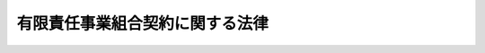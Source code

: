 .. _H17HO040:

================================
有限責任事業組合契約に関する法律
================================

.. raw:: html
    
    
    <b>有限責任事業組合契約に関する法律<br>
    （平成十七年五月六日法律第四十号）</b><br><br>
    <div align="right">最終改正：平成二三年六月二四日法律第七四号</div><br><a name="0000000000000000000000000000000000000000000000000000000000000000000000000000000"></a>
    <br>
    　<a href="#1000000000001000000000000000000000000000000000000000000000000000000000000000000" target="data">第一章　総則（第一条―第十条）</a>
    <br>
    　<a href="#1000000000002000000000000000000000000000000000000000000000000000000000000000000" target="data">第二章　組合員の権利及び義務（第十一条―第二十三条）</a>
    <br>
    　<a href="#1000000000003000000000000000000000000000000000000000000000000000000000000000000" target="data">第三章　組合員の加入及び脱退（第二十四条―第二十七条）</a>
    <br>
    　<a href="#1000000000004000000000000000000000000000000000000000000000000000000000000000000" target="data">第四章　計算等（第二十八条―第三十六条）</a>
    <br>
    　<a href="#1000000000005000000000000000000000000000000000000000000000000000000000000000000" target="data">第五章　組合の解散及び清算（第三十七条―第五十五条）</a>
    <br>
    　<a href="#1000000000006000000000000000000000000000000000000000000000000000000000000000000" target="data">第六章　民法の準用（第五十六条）</a>
    <br>
    　<a href="#1000000000007000000000000000000000000000000000000000000000000000000000000000000" target="data">第七章　登記（第五十七条―第七十三条）</a>
    <br>
    　<a href="#1000000000008000000000000000000000000000000000000000000000000000000000000000000" target="data">第八章　組合財産の分割禁止の登記（第七十四条）</a>
    <br>
    　<a href="#1000000000009000000000000000000000000000000000000000000000000000000000000000000" target="data">第九章　罰則（第七十五条・第七十六条）</a>
    <br>
    　<a href="#5000000000000000000000000000000000000000000000000000000000000000000000000000000" target="data">附則</a>
    <br>
    
    <p>　　　<b><a name="1000000000001000000000000000000000000000000000000000000000000000000000000000000">第一章　総則</a>
    </b>
    </p><p>
    </p><div class="arttitle"><a name="1000000000000000000000000000000000000000000000000100000000000000000000000000000">（目的）</a>
    </div><div class="item"><b>第一条</b>
    <a name="1000000000000000000000000000000000000000000000000100000000001000000000000000000"></a>
    　この法律は、共同で営利を目的とする事業を営むための組合契約であって、組合員の責任の限度を出資の価額とするものに関する制度を確立することにより、個人又は法人が共同して行う事業の健全な発展を図り、もって我が国の経済活力の向上に資することを目的とする。
    </div>
    
    <p>
    </p><div class="arttitle"><a name="1000000000000000000000000000000000000000000000000200000000000000000000000000000">（定義）</a>
    </div><div class="item"><b>第二条</b>
    <a name="1000000000000000000000000000000000000000000000000200000000001000000000000000000"></a>
    　この法律において「有限責任事業組合」とは、次条第一項の有限責任事業組合契約によって成立する組合をいう。
    </div>
    
    <p>
    </p><div class="arttitle"><a name="1000000000000000000000000000000000000000000000000300000000000000000000000000000">（有限責任事業組合契約）</a>
    </div><div class="item"><b>第三条</b>
    <a name="1000000000000000000000000000000000000000000000000300000000001000000000000000000"></a>
    　有限責任事業組合契約（以下「組合契約」という。）は、個人又は法人が出資して、それぞれの出資の価額を責任の限度として共同で営利を目的とする事業を営むことを約し、各当事者がそれぞれの出資に係る払込み又は給付の全部を履行することによって、その効力を生ずる。
    </div>
    <div class="item"><b><a name="1000000000000000000000000000000000000000000000000300000000002000000000000000000">２</a>
    </b>
    　組合契約の当事者のうち一人以上は、国内に住所を有し、若しくは現在まで引き続いて一年以上居所を有する個人（第三十七条において「居住者」という。）又は国内に本店若しくは主たる事務所を有する法人（同条において「内国法人」という。）でなければならない。
    </div>
    <div class="item"><b><a name="1000000000000000000000000000000000000000000000000300000000003000000000000000000">３</a>
    </b>
    　組合契約は、不当に債務を免れる目的でこれを濫用してはならない。
    </div>
    
    <p>
    </p><div class="arttitle"><a name="1000000000000000000000000000000000000000000000000400000000000000000000000000000">（組合契約書の作成）</a>
    </div><div class="item"><b>第四条</b>
    <a name="1000000000000000000000000000000000000000000000000400000000001000000000000000000"></a>
    　組合契約を締結しようとする者は、組合契約の契約書（以下「組合契約書」という。）を作成し、その全員がこれに署名し、又は記名押印しなければならない。
    </div>
    <div class="item"><b><a name="1000000000000000000000000000000000000000000000000400000000002000000000000000000">２</a>
    </b>
    　組合契約書は、電磁的記録（電子的方式、磁気的方式その他人の知覚によっては認識することができない方式で作られる記録であって、電子計算機による情報処理の用に供されるもので経済産業省令で定めるものをいう。以下この項及び第三十一条において同じ。）をもって作成することができる。この場合において、当該電磁的記録に記録された情報については、経済産業省令で定める署名又は記名押印に代わる措置をとらなければならない。
    </div>
    <div class="item"><b><a name="1000000000000000000000000000000000000000000000000400000000003000000000000000000">３</a>
    </b>
    　組合契約書には、次に掲げる事項を記載し、又は記録しなければならない。
    <div class="number"><b><a name="1000000000000000000000000000000000000000000000000400000000003000000001000000000">一</a>
    </b>
    　有限責任事業組合（以下「組合」という。）の事業
    </div>
    <div class="number"><b><a name="1000000000000000000000000000000000000000000000000400000000003000000002000000000">二</a>
    </b>
    　組合の名称
    </div>
    <div class="number"><b><a name="1000000000000000000000000000000000000000000000000400000000003000000003000000000">三</a>
    </b>
    　組合の事務所の所在地
    </div>
    <div class="number"><b><a name="1000000000000000000000000000000000000000000000000400000000003000000004000000000">四</a>
    </b>
    　組合員の氏名又は名称及び住所
    </div>
    <div class="number"><b><a name="1000000000000000000000000000000000000000000000000400000000003000000005000000000">五</a>
    </b>
    　組合契約の効力が発生する年月日
    </div>
    <div class="number"><b><a name="1000000000000000000000000000000000000000000000000400000000003000000006000000000">六</a>
    </b>
    　組合の存続期間
    </div>
    <div class="number"><b><a name="1000000000000000000000000000000000000000000000000400000000003000000007000000000">七</a>
    </b>
    　組合員の出資の目的及びその価額
    </div>
    <div class="number"><b><a name="1000000000000000000000000000000000000000000000000400000000003000000008000000000">八</a>
    </b>
    　組合の事業年度
    </div>
    </div>
    <div class="item"><b><a name="1000000000000000000000000000000000000000000000000400000000004000000000000000000">４</a>
    </b>
    　前項第八号の組合の事業年度の期間は、一年を超えることができない。
    </div>
    <div class="item"><b><a name="1000000000000000000000000000000000000000000000000400000000005000000000000000000">５</a>
    </b>
    　第三項各号に掲げる事項のほか、組合契約書には、この法律の規定に違反しない事項を記載し、又は記録することができる。
    </div>
    
    <p>
    </p><div class="arttitle"><a name="1000000000000000000000000000000000000000000000000500000000000000000000000000000">（組合契約の変更）</a>
    </div><div class="item"><b>第五条</b>
    <a name="1000000000000000000000000000000000000000000000000500000000001000000000000000000"></a>
    　組合契約書に記載し、又は記録すべき事項（前条第三項第五号に掲げる事項を除く。）についての組合契約の変更（第二十五条又は第二十六条の規定による脱退によって同項第四号に掲げる事項を変更する場合を除く。）は、総組合員の同意によらなければならない。
    </div>
    <div class="item"><b><a name="1000000000000000000000000000000000000000000000000500000000002000000000000000000">２</a>
    </b>
    　前項の規定にかかわらず、前条第三項第三号若しくは第八号に掲げる事項又は同条第五項の規定により組合契約書に記載し、若しくは記録する事項（組合契約書において第三十三条に規定する組合員の損益分配の割合について定めをする場合にあっては、当該割合に関する事項を除く。）に係る組合契約の変更については、組合契約書において総組合員の同意を要しない旨の定めをすることを妨げない。
    </div>
    <div class="item"><b><a name="1000000000000000000000000000000000000000000000000500000000003000000000000000000">３</a>
    </b>
    　組合契約書に記載し、又は記録した事項に変更を生じたときは、遅滞なく、当該組合契約書の記載又は記録を変更しなければならない。
    </div>
    
    <p>
    </p><div class="arttitle"><a name="1000000000000000000000000000000000000000000000000600000000000000000000000000000">（組合に対してする通知又は催告）</a>
    </div><div class="item"><b>第六条</b>
    <a name="1000000000000000000000000000000000000000000000000600000000001000000000000000000"></a>
    　組合に対してする通知又は催告は、組合の事務所の所在場所又は組合員（組合員が法人である場合にあっては、第十九条第一項の規定により選任された当該組合員の職務を行うべき者）の住所にあててすれば足りる。
    </div>
    
    <p>
    </p><div class="arttitle"><a name="1000000000000000000000000000000000000000000000000700000000000000000000000000000">（組合の業務の制限）</a>
    </div><div class="item"><b>第七条</b>
    <a name="1000000000000000000000000000000000000000000000000700000000001000000000000000000"></a>
    　組合員は、次に掲げる業務を組合の業務として行うことができない。
    <div class="number"><b><a name="1000000000000000000000000000000000000000000000000700000000001000000001000000000">一</a>
    </b>
    　その性質上組合員の責任の限度を出資の価額とすることが適当でない業務として政令で定めるもの
    </div>
    <div class="number"><b><a name="1000000000000000000000000000000000000000000000000700000000001000000002000000000">二</a>
    </b>
    　組合の債権者に不当な損害を与えるおそれがある業務として政令で定めるもの
    </div>
    </div>
    <div class="item"><b><a name="1000000000000000000000000000000000000000000000000700000000002000000000000000000">２</a>
    </b>
    　組合員は、前項の規定に違反して行われた業務を追認することができない。
    </div>
    
    <p>
    </p><div class="arttitle"><a name="1000000000000000000000000000000000000000000000000800000000000000000000000000000">（登記）</a>
    </div><div class="item"><b>第八条</b>
    <a name="1000000000000000000000000000000000000000000000000800000000001000000000000000000"></a>
    　この法律の規定により登記すべき事項は、登記の後でなければ、これをもって善意の第三者に対抗することができない。登記の後であっても、第三者が正当な事由によってその登記があることを知らなかったときは、同様とする。
    </div>
    <div class="item"><b><a name="1000000000000000000000000000000000000000000000000800000000002000000000000000000">２</a>
    </b>
    　故意又は過失によって不実の事項を登記した者は、その事項が不実であることをもって善意の第三者に対抗することができない。
    </div>
    
    <p>
    </p><div class="arttitle"><a name="1000000000000000000000000000000000000000000000000900000000000000000000000000000">（名称）</a>
    </div><div class="item"><b>第九条</b>
    <a name="1000000000000000000000000000000000000000000000000900000000001000000000000000000"></a>
    　組合には、その名称中に有限責任事業組合という文字を用いなければならない。
    </div>
    <div class="item"><b><a name="1000000000000000000000000000000000000000000000000900000000002000000000000000000">２</a>
    </b>
    　何人も、組合でないものについて、その名称中に有限責任事業組合という文字を用いてはならない。
    </div>
    <div class="item"><b><a name="1000000000000000000000000000000000000000000000000900000000003000000000000000000">３</a>
    </b>
    　組合の名称については、<a href="/cgi-bin/idxrefer.cgi?H_FILE=%95%bd%88%ea%8e%b5%96%40%94%aa%98%5a&amp;REF_NAME=%89%ef%8e%d0%96%40&amp;ANCHOR_F=&amp;ANCHOR_T=" target="inyo">会社法</a>
    （平成十七年法律第八十六号）<a href="/cgi-bin/idxrefer.cgi?H_FILE=%95%bd%88%ea%8e%b5%96%40%94%aa%98%5a&amp;REF_NAME=%91%e6%94%aa%8f%f0&amp;ANCHOR_F=1000000000000000000000000000000000000000000000000800000000000000000000000000000&amp;ANCHOR_T=1000000000000000000000000000000000000000000000000800000000000000000000000000000#1000000000000000000000000000000000000000000000000800000000000000000000000000000" target="inyo">第八条</a>
    の規定を準用する。
    </div>
    
    <p>
    </p><div class="arttitle"><a name="1000000000000000000000000000000000000000000000001000000000000000000000000000000">（商行為）</a>
    </div><div class="item"><b>第十条</b>
    <a name="1000000000000000000000000000000000000000000000001000000000001000000000000000000"></a>
    　組合員が組合の業務として行う行為は、商行為とする。
    </div>
    
    
    <p>　　　<b><a name="1000000000002000000000000000000000000000000000000000000000000000000000000000000">第二章　組合員の権利及び義務</a>
    </b>
    </p><p>
    </p><div class="arttitle"><a name="1000000000000000000000000000000000000000000000001100000000000000000000000000000">（組合員の出資）</a>
    </div><div class="item"><b>第十一条</b>
    <a name="1000000000000000000000000000000000000000000000001100000000001000000000000000000"></a>
    　組合員は、金銭その他の財産のみをもって出資の目的とすることができる。
    </div>
    
    <p>
    </p><div class="arttitle"><a name="1000000000000000000000000000000000000000000000001200000000000000000000000000000">（業務執行の決定）</a>
    </div><div class="item"><b>第十二条</b>
    <a name="1000000000000000000000000000000000000000000000001200000000001000000000000000000"></a>
    　組合の業務執行を決定するには、総組合員の同意によらなければならない。ただし、次に掲げる事項以外の事項の決定については、組合契約書において総組合員の同意を要しない旨の定めをすることを妨げない。
    <div class="number"><b><a name="1000000000000000000000000000000000000000000000001200000000001000000001000000000">一</a>
    </b>
    　重要な財産の処分及び譲受け
    </div>
    <div class="number"><b><a name="1000000000000000000000000000000000000000000000001200000000001000000002000000000">二</a>
    </b>
    　多額の借財
    </div>
    </div>
    <div class="item"><b><a name="1000000000000000000000000000000000000000000000001200000000002000000000000000000">２</a>
    </b>
    　前項の規定にかかわらず、同項各号に掲げる事項のうち経済産業省令で定めるものについては、組合契約書において総組合員の同意を要しない旨の定めをすることを妨げない。ただし、その決定に要する組合員の同意を総組合員の三分の二未満とすることはできない。
    </div>
    
    <p>
    </p><div class="arttitle"><a name="1000000000000000000000000000000000000000000000001300000000000000000000000000000">（業務の執行）</a>
    </div><div class="item"><b>第十三条</b>
    <a name="1000000000000000000000000000000000000000000000001300000000001000000000000000000"></a>
    　組合員は、前条の規定による決定に基づき、組合の業務を執行する権利を有し、義務を負う。
    </div>
    <div class="item"><b><a name="1000000000000000000000000000000000000000000000001300000000002000000000000000000">２</a>
    </b>
    　組合員は、組合の業務執行の一部のみを委任することができる。
    </div>
    <div class="item"><b><a name="1000000000000000000000000000000000000000000000001300000000003000000000000000000">３</a>
    </b>
    　組合員の組合の業務を執行する権利に加えた制限は、善意の第三者に対抗することができない。
    </div>
    
    <p>
    </p><div class="arttitle"><a name="1000000000000000000000000000000000000000000000001400000000000000000000000000000">（常務）</a>
    </div><div class="item"><b>第十四条</b>
    <a name="1000000000000000000000000000000000000000000000001400000000001000000000000000000"></a>
    　前二条の規定にかかわらず、組合の常務は、各組合員が単独で行うことができる。ただし、その完了前に他の組合員が異議を述べたときは、この限りでない。
    </div>
    
    <p>
    </p><div class="arttitle"><a name="1000000000000000000000000000000000000000000000001500000000000000000000000000000">（組合員の責任）</a>
    </div><div class="item"><b>第十五条</b>
    <a name="1000000000000000000000000000000000000000000000001500000000001000000000000000000"></a>
    　組合員は、その出資の価額を限度として、組合の債務を弁済する責任を負う。
    </div>
    
    <p>
    </p><div class="arttitle"><a name="1000000000000000000000000000000000000000000000001600000000000000000000000000000">（組合員の出資に係る責任）</a>
    </div><div class="item"><b>第十六条</b>
    <a name="1000000000000000000000000000000000000000000000001600000000001000000000000000000"></a>
    　組合員が債権を出資の目的とした場合において、当該債権の債務者が弁済期に弁済をしなかったときは、当該組合員は、その弁済をする責任を負う。この場合においては、当該組合員は、その利息を支払うほか、損害の賠償をしなければならない。
    </div>
    
    <p>
    </p><div class="arttitle"><a name="1000000000000000000000000000000000000000000000001700000000000000000000000000000">（組合の業務に関する損害賠償責任）</a>
    </div><div class="item"><b>第十七条</b>
    <a name="1000000000000000000000000000000000000000000000001700000000001000000000000000000"></a>
    　組合の業務に関して第三者に損害が生じたときは、組合員は、組合財産をもって当該損害を賠償する責任を負う。
    </div>
    
    <p>
    </p><div class="arttitle"><a name="1000000000000000000000000000000000000000000000001800000000000000000000000000000">（組合員等の第三者に対する損害賠償責任）</a>
    </div><div class="item"><b>第十八条</b>
    <a name="1000000000000000000000000000000000000000000000001800000000001000000000000000000"></a>
    　組合員又は次条第一項の規定により選任された組合員の職務を行うべき者（以下この条において「組合員等」という。）が自己の職務を行うについて悪意又は重大な過失があったときは、当該組合員等は、これによって第三者に生じた損害を賠償する責任を負う。
    </div>
    <div class="item"><b><a name="1000000000000000000000000000000000000000000000001800000000002000000000000000000">２</a>
    </b>
    　前項の場合において、他の組合員等も当該損害を賠償する責任を負うときは、これらの者は、連帯債務者とする。
    </div>
    
    <p>
    </p><div class="arttitle"><a name="1000000000000000000000000000000000000000000000001900000000000000000000000000000">（法人が組合員である場合の特則）</a>
    </div><div class="item"><b>第十九条</b>
    <a name="1000000000000000000000000000000000000000000000001900000000001000000000000000000"></a>
    　法人が組合員である場合には、当該法人は、当該組合員の職務を行うべき者を選任し、その者の氏名及び住所を他の組合員に通知しなければならない。
    </div>
    <div class="item"><b><a name="1000000000000000000000000000000000000000000000001900000000002000000000000000000">２</a>
    </b>
    　<a href="/cgi-bin/idxrefer.cgi?H_FILE=%96%be%93%f1%8b%e3%96%40%94%aa%8b%e3&amp;REF_NAME=%96%af%96%40&amp;ANCHOR_F=&amp;ANCHOR_T=" target="inyo">民法</a>
    （明治二十九年法律第八十九号）<a href="/cgi-bin/idxrefer.cgi?H_FILE=%96%be%93%f1%8b%e3%96%40%94%aa%8b%e3&amp;REF_NAME=%91%e6%98%5a%95%53%8e%b5%8f%5c%88%ea%8f%f0&amp;ANCHOR_F=1000000000000000000000000000000000000000000000067100000000000000000000000000000&amp;ANCHOR_T=1000000000000000000000000000000000000000000000067100000000000000000000000000000#1000000000000000000000000000000000000000000000067100000000000000000000000000000" target="inyo">第六百七十一条</a>
    の規定は、前項の規定により選任された組合員の職務を行うべき者について準用する。
    </div>
    
    <p>
    </p><div class="arttitle"><a name="1000000000000000000000000000000000000000000000002000000000000000000000000000000">（組合財産の分別管理義務）</a>
    </div><div class="item"><b>第二十条</b>
    <a name="1000000000000000000000000000000000000000000000002000000000001000000000000000000"></a>
    　組合員は、組合財産を自己の固有財産及び他の組合の組合財産と分別して管理しなければならない。
    </div>
    
    <p>
    </p><div class="arttitle"><a name="1000000000000000000000000000000000000000000000002100000000000000000000000000000">（強制執行等をすることができる者の範囲）</a>
    </div><div class="item"><b>第二十一条</b>
    <a name="1000000000000000000000000000000000000000000000002100000000001000000000000000000"></a>
    　債務名義、仮差押命令又は仮処分命令に表示された当事者が組合である場合においては、次に掲げる者に対し、又はその者のために強制執行又は仮差押え若しくは仮処分の執行をすることができる。
    <div class="number"><b><a name="1000000000000000000000000000000000000000000000002100000000001000000001000000000">一</a>
    </b>
    　当該組合の組合員
    </div>
    <div class="number"><b><a name="1000000000000000000000000000000000000000000000002100000000001000000002000000000">二</a>
    </b>
    　前号に掲げる者の債務名義成立後の承継人（<a href="/cgi-bin/idxrefer.cgi?H_FILE=%8f%ba%8c%dc%8e%6c%96%40%8e%6c&amp;REF_NAME=%96%af%8e%96%8e%b7%8d%73%96%40&amp;ANCHOR_F=&amp;ANCHOR_T=" target="inyo">民事執行法</a>
    （昭和五十四年法律第四号）<a href="/cgi-bin/idxrefer.cgi?H_FILE=%8f%ba%8c%dc%8e%6c%96%40%8e%6c&amp;REF_NAME=%91%e6%93%f1%8f%5c%93%f1%8f%f0%91%e6%88%ea%8d%86&amp;ANCHOR_F=1000000000000000000000000000000000000000000000002200000000001000000001000000000&amp;ANCHOR_T=1000000000000000000000000000000000000000000000002200000000001000000001000000000#1000000000000000000000000000000000000000000000002200000000001000000001000000000" target="inyo">第二十二条第一号</a>
    、第二号又は第六号に掲げる債務名義にあっては口頭弁論終結後の承継人、<a href="/cgi-bin/idxrefer.cgi?H_FILE=%8f%ba%8c%dc%8e%6c%96%40%8e%6c&amp;REF_NAME=%93%af%8f%f0%91%e6%8e%4f%8d%86%82%cc%93%f1&amp;ANCHOR_F=1000000000000000000000000000000000000000000000002200000000001000000003002000000&amp;ANCHOR_T=1000000000000000000000000000000000000000000000002200000000001000000003002000000#1000000000000000000000000000000000000000000000002200000000001000000003002000000" target="inyo">同条第三号の二</a>
    に掲げる債務名義又は<a href="/cgi-bin/idxrefer.cgi?H_FILE=%8f%ba%8c%dc%8e%6c%96%40%8e%6c&amp;REF_NAME=%93%af%8f%f0%91%e6%8e%b5%8d%86&amp;ANCHOR_F=1000000000000000000000000000000000000000000000002200000000001000000007000000000&amp;ANCHOR_T=1000000000000000000000000000000000000000000000002200000000001000000007000000000#1000000000000000000000000000000000000000000000002200000000001000000007000000000" target="inyo">同条第七号</a>
    に掲げる債務名義のうち損害賠償命令に係るものにあっては審理終結後の承継人）
    </div>
    </div>
    <div class="item"><b><a name="1000000000000000000000000000000000000000000000002100000000002000000000000000000">２</a>
    </b>
    　前項に規定する債務名義による強制執行は、同項各号に掲げる者のために請求の目的物を所持する者に対しても、することができる。
    </div>
    
    <p>
    </p><div class="arttitle"><a name="1000000000000000000000000000000000000000000000002200000000000000000000000000000">（組合財産に対する強制執行等の禁止）</a>
    </div><div class="item"><b>第二十二条</b>
    <a name="1000000000000000000000000000000000000000000000002200000000001000000000000000000"></a>
    　組合財産となる前の原因により生じた権利及び組合の業務に関して生じた権利に基づく場合を除き、組合財産に対して強制執行、仮差押え若しくは仮処分をし、又は組合財産を競売することはできない。
    </div>
    <div class="item"><b><a name="1000000000000000000000000000000000000000000000002200000000002000000000000000000">２</a>
    </b>
    　前項の規定に違反してなされた強制執行、仮差押え、仮処分又は競売に対しては、組合員は異議を主張することができる。
    </div>
    <div class="item"><b><a name="1000000000000000000000000000000000000000000000002200000000003000000000000000000">３</a>
    </b>
    　前項の規定による異議については、<a href="/cgi-bin/idxrefer.cgi?H_FILE=%8f%ba%8c%dc%8e%6c%96%40%8e%6c&amp;REF_NAME=%96%af%8e%96%8e%b7%8d%73%96%40%91%e6%8e%4f%8f%5c%94%aa%8f%f0&amp;ANCHOR_F=1000000000000000000000000000000000000000000000003800000000000000000000000000000&amp;ANCHOR_T=1000000000000000000000000000000000000000000000003800000000000000000000000000000#1000000000000000000000000000000000000000000000003800000000000000000000000000000" target="inyo">民事執行法第三十八条</a>
    及び<a href="/cgi-bin/idxrefer.cgi?H_FILE=%95%bd%88%ea%96%40%8b%e3%88%ea&amp;REF_NAME=%96%af%8e%96%95%db%91%53%96%40&amp;ANCHOR_F=&amp;ANCHOR_T=" target="inyo">民事保全法</a>
    （平成元年法律第九十一号）<a href="/cgi-bin/idxrefer.cgi?H_FILE=%95%bd%88%ea%96%40%8b%e3%88%ea&amp;REF_NAME=%91%e6%8e%6c%8f%5c%8c%dc%8f%f0&amp;ANCHOR_F=1000000000000000000000000000000000000000000000004500000000000000000000000000000&amp;ANCHOR_T=1000000000000000000000000000000000000000000000004500000000000000000000000000000#1000000000000000000000000000000000000000000000004500000000000000000000000000000" target="inyo">第四十五条</a>
    の規定を準用する。この場合において、<a href="/cgi-bin/idxrefer.cgi?H_FILE=%8f%ba%8c%dc%8e%6c%96%40%8e%6c&amp;REF_NAME=%96%af%8e%96%8e%b7%8d%73%96%40%91%e6%8e%4f%8f%5c%94%aa%8f%f0%91%e6%88%ea%8d%80&amp;ANCHOR_F=1000000000000000000000000000000000000000000000003800000000001000000000000000000&amp;ANCHOR_T=1000000000000000000000000000000000000000000000003800000000001000000000000000000#1000000000000000000000000000000000000000000000003800000000001000000000000000000" target="inyo">民事執行法第三十八条第一項</a>
    中「強制執行の目的物について所有権その他目的物の譲渡又は引渡しを妨げる権利を有する第三者」とあるのは「有限責任事業組合の組合員」と、<a href="/cgi-bin/idxrefer.cgi?H_FILE=%8f%ba%8c%dc%8e%6c%96%40%8e%6c&amp;REF_NAME=%93%af%8f%f0%91%e6%93%f1%8d%80&amp;ANCHOR_F=1000000000000000000000000000000000000000000000003800000000002000000000000000000&amp;ANCHOR_T=1000000000000000000000000000000000000000000000003800000000002000000000000000000#1000000000000000000000000000000000000000000000003800000000002000000000000000000" target="inyo">同条第二項</a>
    中「第三者」とあるのは「有限責任事業組合の組合員」と読み替えるものとする。
    </div>
    
    <p>
    </p><div class="arttitle"><a name="1000000000000000000000000000000000000000000000002300000000000000000000000000000">（組合員の職務を代行する者）</a>
    </div><div class="item"><b>第二十三条</b>
    <a name="1000000000000000000000000000000000000000000000002300000000001000000000000000000"></a>
    　仮処分命令により選任された組合員の職務を代行する者は、仮処分命令に別段の定めがある場合を除き、組合の常務に属しない行為をするには、裁判所の許可を得なければならない。
    </div>
    <div class="item"><b><a name="1000000000000000000000000000000000000000000000002300000000002000000000000000000">２</a>
    </b>
    　前項の規定に違反して行った組合員の職務を代行する者の行為は、無効とする。ただし、組合員は、これをもって善意の第三者に対抗することができない。
    </div>
    <div class="item"><b><a name="1000000000000000000000000000000000000000000000002300000000003000000000000000000">３</a>
    </b>
    　第一項の裁判所の許可については、<a href="/cgi-bin/idxrefer.cgi?H_FILE=%95%bd%88%ea%8e%b5%96%40%94%aa%98%5a&amp;REF_NAME=%89%ef%8e%d0%96%40%91%e6%94%aa%95%53%98%5a%8f%5c%94%aa%8f%f0%91%e6%88%ea%8d%80&amp;ANCHOR_F=1000000000000000000000000000000000000000000000086800000000001000000000000000000&amp;ANCHOR_T=1000000000000000000000000000000000000000000000086800000000001000000000000000000#1000000000000000000000000000000000000000000000086800000000001000000000000000000" target="inyo">会社法第八百六十八条第一項</a>
    、第八百六十九条、第八百七十一条、第八百七十四条（第四号に係る部分に限る。）、第八百七十五条及び第八百七十六条の規定を準用する。この場合において、必要な技術的読替えは、政令で定める。
    </div>
    
    
    <p>　　　<b><a name="1000000000003000000000000000000000000000000000000000000000000000000000000000000">第三章　組合員の加入及び脱退</a>
    </b>
    </p><p>
    </p><div class="arttitle"><a name="1000000000000000000000000000000000000000000000002400000000000000000000000000000">（組合員の加入）</a>
    </div><div class="item"><b>第二十四条</b>
    <a name="1000000000000000000000000000000000000000000000002400000000001000000000000000000"></a>
    　組合員は、新たに組合員を加入させることができる。
    </div>
    <div class="item"><b><a name="1000000000000000000000000000000000000000000000002400000000002000000000000000000">２</a>
    </b>
    　新たに組合員になろうとする者が、当該加入に係る組合契約の変更をした時にその出資に係る払込み又は給付の全部又は一部を履行していないときは、その者は、当該出資に係る払込み又は給付を完了した時に、組合員となる。
    </div>
    
    <p>
    </p><div class="arttitle"><a name="1000000000000000000000000000000000000000000000002500000000000000000000000000000">（任意脱退）</a>
    </div><div class="item"><b>第二十五条</b>
    <a name="1000000000000000000000000000000000000000000000002500000000001000000000000000000"></a>
    　各組合員は、やむを得ない場合を除いて、組合を脱退することができない。ただし、組合契約書において別段の定めをすることを妨げない。
    </div>
    
    <p>
    </p><div class="arttitle"><a name="1000000000000000000000000000000000000000000000002600000000000000000000000000000">（法定脱退）</a>
    </div><div class="item"><b>第二十六条</b>
    <a name="1000000000000000000000000000000000000000000000002600000000001000000000000000000"></a>
    　前条に規定する場合のほか、組合員は、次に掲げる事由によって脱退する。
    <div class="number"><b><a name="1000000000000000000000000000000000000000000000002600000000001000000001000000000">一</a>
    </b>
    　死亡
    </div>
    <div class="number"><b><a name="1000000000000000000000000000000000000000000000002600000000001000000002000000000">二</a>
    </b>
    　破産手続開始の決定を受けたこと。
    </div>
    <div class="number"><b><a name="1000000000000000000000000000000000000000000000002600000000001000000003000000000">三</a>
    </b>
    　後見開始の審判を受けたこと。
    </div>
    <div class="number"><b><a name="1000000000000000000000000000000000000000000000002600000000001000000004000000000">四</a>
    </b>
    　除名
    </div>
    </div>
    
    <p>
    </p><div class="arttitle"><a name="1000000000000000000000000000000000000000000000002700000000000000000000000000000">（除名）</a>
    </div><div class="item"><b>第二十七条</b>
    <a name="1000000000000000000000000000000000000000000000002700000000001000000000000000000"></a>
    　組合員の除名は、組合員がその職務を怠ったときその他正当な事由があるときに限り、他の組合員の一致によってすることができる。ただし、組合契約書において他の組合員の一致を要しない旨の定めをすることを妨げない。
    </div>
    <div class="item"><b><a name="1000000000000000000000000000000000000000000000002700000000002000000000000000000">２</a>
    </b>
    　前項の場合において、組合員の除名は、除名した組合員にその旨を通知しなければ、これをもってその組合員に対抗することができない。
    </div>
    
    
    <p>　　　<b><a name="1000000000004000000000000000000000000000000000000000000000000000000000000000000">第四章　計算等</a>
    </b>
    </p><p>
    </p><div class="arttitle"><a name="1000000000000000000000000000000000000000000000002800000000000000000000000000000">（会計の原則）</a>
    </div><div class="item"><b>第二十八条</b>
    <a name="1000000000000000000000000000000000000000000000002800000000001000000000000000000"></a>
    　組合の会計は、この法律及びこの法律に基づく経済産業省令の規定によるほか、一般に公正妥当と認められる企業会計の慣行に従うものとする。
    </div>
    
    <p>
    </p><div class="arttitle"><a name="1000000000000000000000000000000000000000000000002900000000000000000000000000000">（会計帳簿の作成及び保存）</a>
    </div><div class="item"><b>第二十九条</b>
    <a name="1000000000000000000000000000000000000000000000002900000000001000000000000000000"></a>
    　組合員は、経済産業省令で定めるところにより、組合の会計帳簿を作成しなければならない。
    </div>
    <div class="item"><b><a name="1000000000000000000000000000000000000000000000002900000000002000000000000000000">２</a>
    </b>
    　前項の組合の会計帳簿には、各組合員が履行した出資の価額その他経済産業省令で定める事項を記載しなければならない。
    </div>
    <div class="item"><b><a name="1000000000000000000000000000000000000000000000002900000000003000000000000000000">３</a>
    </b>
    　組合の会計帳簿を作成した組合員は、経済産業省令で定めるところにより、各組合員に対し、当該会計帳簿の写しを交付しなければならない。
    </div>
    <div class="item"><b><a name="1000000000000000000000000000000000000000000000002900000000004000000000000000000">４</a>
    </b>
    　組合員は、組合の会計帳簿の閉鎖の時から十年間、経済産業省令で定めるところにより、当該会計帳簿及び組合の事業に関する重要な資料を保存しなければならない。
    </div>
    
    <p>
    </p><div class="arttitle"><a name="1000000000000000000000000000000000000000000000003000000000000000000000000000000">（会計帳簿の提出命令）</a>
    </div><div class="item"><b>第三十条</b>
    <a name="1000000000000000000000000000000000000000000000003000000000001000000000000000000"></a>
    　裁判所は、申立てにより又は職権で、訴訟の当事者に対し、組合の会計帳簿の全部又は一部の提出を命ずることができる。
    </div>
    
    <p>
    </p><div class="arttitle"><a name="1000000000000000000000000000000000000000000000003100000000000000000000000000000">（財務諸表の備置き及び閲覧等）</a>
    </div><div class="item"><b>第三十一条</b>
    <a name="1000000000000000000000000000000000000000000000003100000000001000000000000000000"></a>
    　組合員は、経済産業省令で定めるところにより、組合の成立後速やかに、組合の成立の日における組合の貸借対照表を作成しなければならない。
    </div>
    <div class="item"><b><a name="1000000000000000000000000000000000000000000000003100000000002000000000000000000">２</a>
    </b>
    　組合員は、毎事業年度経過後二月以内に、経済産業省令で定めるところにより、その事業年度の組合の貸借対照表及び損益計算書並びにこれらの附属明細書を作成しなければならない。
    </div>
    <div class="item"><b><a name="1000000000000000000000000000000000000000000000003100000000003000000000000000000">３</a>
    </b>
    　前二項の規定により作成すべき貸借対照表及び損益計算書並びにこれらの附属明細書（以下「財務諸表」という。）は、電磁的記録をもって作成することができる。
    </div>
    <div class="item"><b><a name="1000000000000000000000000000000000000000000000003100000000004000000000000000000">４</a>
    </b>
    　組合員は、財務諸表を、その作成の時から十年間、主たる事務所に備え置かなければならない。
    </div>
    <div class="item"><b><a name="1000000000000000000000000000000000000000000000003100000000005000000000000000000">５</a>
    </b>
    　前項の場合においては、組合員は、組合契約書を併せて備え置かなければならない。
    </div>
    <div class="item"><b><a name="1000000000000000000000000000000000000000000000003100000000006000000000000000000">６</a>
    </b>
    　組合の債権者は、当該組合の営業時間内は、いつでも、財務諸表（作成した日から五年以内のものに限る。）及び組合契約書について、次に掲げる請求をすることができる。
    <div class="number"><b><a name="1000000000000000000000000000000000000000000000003100000000006000000001000000000">一</a>
    </b>
    　財務諸表及び組合契約書が書面をもって作成されているときは、当該書面の閲覧又は謄写の請求
    </div>
    <div class="number"><b><a name="1000000000000000000000000000000000000000000000003100000000006000000002000000000">二</a>
    </b>
    　財務諸表及び組合契約書が電磁的記録をもって作成されているときは、当該電磁的記録に記録された事項を経済産業省令で定める方法により表示したものの閲覧又は謄写の請求
    </div>
    </div>
    
    <p>
    </p><div class="arttitle"><a name="1000000000000000000000000000000000000000000000003200000000000000000000000000000">（財務諸表の提出命令）</a>
    </div><div class="item"><b>第三十二条</b>
    <a name="1000000000000000000000000000000000000000000000003200000000001000000000000000000"></a>
    　裁判所は、申立てにより又は職権で、訴訟の当事者に対し、財務諸表の全部又は一部の提出を命ずることができる。
    </div>
    
    <p>
    </p><div class="arttitle"><a name="1000000000000000000000000000000000000000000000003300000000000000000000000000000">（組合員の損益分配の割合）</a>
    </div><div class="item"><b>第三十三条</b>
    <a name="1000000000000000000000000000000000000000000000003300000000001000000000000000000"></a>
    　組合員の損益分配の割合は、総組合員の同意により、経済産業省令で定めるところにより別段の定めをした場合を除き、会計帳簿に記載された各組合員が履行した出資の価額に応じて定める。
    </div>
    
    <p>
    </p><div class="arttitle"><a name="1000000000000000000000000000000000000000000000003400000000000000000000000000000">（財産分配の制限）</a>
    </div><div class="item"><b>第三十四条</b>
    <a name="1000000000000000000000000000000000000000000000003400000000001000000000000000000"></a>
    　組合財産は、その分配の日における分配可能額（組合員に分配することができる額として純資産額の範囲内で経済産業省令で定める方法により算定される額をいう。次条において同じ。）を超えて、これを分配することができない。
    </div>
    <div class="item"><b><a name="1000000000000000000000000000000000000000000000003400000000002000000000000000000">２</a>
    </b>
    　分配の日における組合の剰余金に相当する額として経済産業省令で定める方法により算定される額を超えて組合財産を分配するには、総組合員の同意によらなければならない。
    </div>
    <div class="item"><b><a name="1000000000000000000000000000000000000000000000003400000000003000000000000000000">３</a>
    </b>
    　前項の場合において、組合員は、分配する組合財産の帳簿価額から同項の額を控除して得た額を、経済産業省令で定めるところにより組合契約書に記載しなければならない。
    </div>
    
    <p>
    </p><div class="arttitle"><a name="1000000000000000000000000000000000000000000000003500000000000000000000000000000">（財産分配に関する責任）</a>
    </div><div class="item"><b>第三十五条</b>
    <a name="1000000000000000000000000000000000000000000000003500000000001000000000000000000"></a>
    　分配した組合財産の帳簿価額（以下この条及び次条において「分配額」という。）がその分配の日における分配可能額を超える場合には、当該分配を受けた組合員は、組合に対し、連帯して、分配額に相当する金銭を支払う義務を負う。
    </div>
    <div class="item"><b><a name="1000000000000000000000000000000000000000000000003500000000002000000000000000000">２</a>
    </b>
    　前項に規定する場合において、当該分配を受けた組合員は、分配額が分配可能額を超過した額（同項の義務を履行した額を除く。）を限度として、連帯して、組合の債務を弁済する責任を負う。
    </div>
    
    <p>
    </p><div class="arttitle"><a name="1000000000000000000000000000000000000000000000003600000000000000000000000000000">（欠損が生じた場合の責任）</a>
    </div><div class="item"><b>第三十六条</b>
    <a name="1000000000000000000000000000000000000000000000003600000000001000000000000000000"></a>
    　組合員が組合財産の分配を受けた場合において、当該分配を受けた日の属する事業年度の末日に欠損額（貸借対照表上の負債の額が資産の額を上回る場合において、当該負債の額から当該資産の額を控除して得た額をいう。以下この条において同じ。）が生じたときは、当該分配を受けた組合員は、組合に対し、連帯して、当該欠損額（当該欠損額が分配額を超えるときは、当該分配額。次項において同じ。）を支払う義務を負う。ただし、組合員が組合財産を分配するについて注意を怠らなかったことを証明した場合は、この限りでない。
    </div>
    <div class="item"><b><a name="1000000000000000000000000000000000000000000000003600000000002000000000000000000">２</a>
    </b>
    　前項の規定により組合員が組合に対して欠損額を支払う義務を負う場合において、当該分配を受けた組合員は、当該欠損額（同項の義務を履行した額を除く。）を限度として、連帯して、組合の債務を弁済する責任を負う。
    </div>
    
    
    <p>　　　<b><a name="1000000000005000000000000000000000000000000000000000000000000000000000000000000">第五章　組合の解散及び清算</a>
    </b>
    </p><p>
    </p><div class="arttitle"><a name="1000000000000000000000000000000000000000000000003700000000000000000000000000000">（解散の事由）</a>
    </div><div class="item"><b>第三十七条</b>
    <a name="1000000000000000000000000000000000000000000000003700000000001000000000000000000"></a>
    　組合は、次に掲げる事由によって解散する。ただし、第二号又は第三号に掲げる事由による場合にあっては、その事由が生じた日から二週間以内であって解散の登記をする日までに、新たに組合員（同号に掲げる事由による場合にあっては、居住者又は内国法人である組合員）を加入させたときは、この限りでない。
    <div class="number"><b><a name="1000000000000000000000000000000000000000000000003700000000001000000001000000000">一</a>
    </b>
    　目的たる事業の成功又はその成功の不能
    </div>
    <div class="number"><b><a name="1000000000000000000000000000000000000000000000003700000000001000000002000000000">二</a>
    </b>
    　組合員が一人になったこと。
    </div>
    <div class="number"><b><a name="1000000000000000000000000000000000000000000000003700000000001000000003000000000">三</a>
    </b>
    　第三条第二項の規定に違反したこと。
    </div>
    <div class="number"><b><a name="1000000000000000000000000000000000000000000000003700000000001000000004000000000">四</a>
    </b>
    　存続期間の満了
    </div>
    <div class="number"><b><a name="1000000000000000000000000000000000000000000000003700000000001000000005000000000">五</a>
    </b>
    　総組合員の同意
    </div>
    <div class="number"><b><a name="1000000000000000000000000000000000000000000000003700000000001000000006000000000">六</a>
    </b>
    　組合契約書において前各号に掲げる事由以外の解散の事由を定めたときは、その事由の発生
    </div>
    </div>
    
    <p>
    </p><div class="arttitle"><a name="1000000000000000000000000000000000000000000000003800000000000000000000000000000">（清算中の組合）</a>
    </div><div class="item"><b>第三十八条</b>
    <a name="1000000000000000000000000000000000000000000000003800000000001000000000000000000"></a>
    　前条の規定により解散した組合は、解散の後であっても、清算の目的の範囲内において、清算が結了するまではなお存続するものとみなす。
    </div>
    
    <p>
    </p><div class="arttitle"><a name="1000000000000000000000000000000000000000000000003900000000000000000000000000000">（清算人）</a>
    </div><div class="item"><b>第三十九条</b>
    <a name="1000000000000000000000000000000000000000000000003900000000001000000000000000000"></a>
    　組合が解散したときは、組合員がその清算人となる。ただし、総組合員の過半数をもって清算人を選任したときは、この限りでない。
    </div>
    <div class="item"><b><a name="1000000000000000000000000000000000000000000000003900000000002000000000000000000">２</a>
    </b>
    　前項の規定により清算人となる者がないときは、裁判所は、利害関係人の申立てにより、清算人を選任する。
    </div>
    <div class="item"><b><a name="1000000000000000000000000000000000000000000000003900000000003000000000000000000">３</a>
    </b>
    　裁判所は、前項の規定により清算人を選任した場合には、組合員が当該清算人に対して支払う報酬の額を定めることができる。
    </div>
    
    <p>
    </p><div class="arttitle"><a name="1000000000000000000000000000000000000000000000004000000000000000000000000000000">（清算人の解任）</a>
    </div><div class="item"><b>第四十条</b>
    <a name="1000000000000000000000000000000000000000000000004000000000001000000000000000000"></a>
    　清算人（前条第二項の規定により裁判所が選任したものを除く。）は、いつでも、解任することができる。
    </div>
    <div class="item"><b><a name="1000000000000000000000000000000000000000000000004000000000002000000000000000000">２</a>
    </b>
    　前項の規定による解任は、組合契約書に別段の定めがある場合を除き、総組合員の過半数をもって決定する。
    </div>
    <div class="item"><b><a name="1000000000000000000000000000000000000000000000004000000000003000000000000000000">３</a>
    </b>
    　重要な事由があるときは、裁判所は、組合員その他利害関係人の申立てにより、清算人を解任することができる。
    </div>
    
    <p>
    </p><div class="arttitle"><a name="1000000000000000000000000000000000000000000000004100000000000000000000000000000">（清算人の業務執行の方法）</a>
    </div><div class="item"><b>第四十一条</b>
    <a name="1000000000000000000000000000000000000000000000004100000000001000000000000000000"></a>
    　清算人が数人あるときは、清算に関する業務執行は、清算人の過半数をもって決定する。ただし、清算の常務は、その完了前に他の清算人が異議を述べない限り、各清算人が単独で行うことができる。
    </div>
    <div class="item"><b><a name="1000000000000000000000000000000000000000000000004100000000002000000000000000000">２</a>
    </b>
    　清算人は、前項本文の規定による決定に基づき、清算中の組合の業務を執行する。
    </div>
    <div class="item"><b><a name="1000000000000000000000000000000000000000000000004100000000003000000000000000000">３</a>
    </b>
    　<a href="/cgi-bin/idxrefer.cgi?H_FILE=%96%be%93%f1%8b%e3%96%40%94%aa%8b%e3&amp;REF_NAME=%96%af%96%40%91%e6%98%5a%95%53%8e%b5%8f%5c%88%ea%8f%f0&amp;ANCHOR_F=1000000000000000000000000000000000000000000000067100000000000000000000000000000&amp;ANCHOR_T=1000000000000000000000000000000000000000000000067100000000000000000000000000000#1000000000000000000000000000000000000000000000067100000000000000000000000000000" target="inyo">民法第六百七十一条</a>
    の規定は、清算人について準用する。
    </div>
    
    <p>
    </p><div class="arttitle"><a name="1000000000000000000000000000000000000000000000004200000000000000000000000000000">（清算人等の第三者に対する損害賠償責任）</a>
    </div><div class="item"><b>第四十二条</b>
    <a name="1000000000000000000000000000000000000000000000004200000000001000000000000000000"></a>
    　清算人又は次条第一項の規定により選任された清算人の職務を行うべき者（以下この条において「清算人等」という。）がその職務を行うについて悪意又は重大な過失があったときは、当該清算人等は、これによって第三者に生じた損害を賠償する責任を負う。
    </div>
    <div class="item"><b><a name="1000000000000000000000000000000000000000000000004200000000002000000000000000000">２</a>
    </b>
    　前項の場合において、他の清算人等も当該損害を賠償する責任を負うときは、これらの者は、連帯債務者とする。
    </div>
    
    <p>
    </p><div class="arttitle"><a name="1000000000000000000000000000000000000000000000004300000000000000000000000000000">（法人が清算人である場合の特則）</a>
    </div><div class="item"><b>第四十三条</b>
    <a name="1000000000000000000000000000000000000000000000004300000000001000000000000000000"></a>
    　法人が清算人である場合には、当該法人は、当該清算人の職務を行うべき者を選任し、その者の氏名及び住所を組合員に通知しなければならない。
    </div>
    <div class="item"><b><a name="1000000000000000000000000000000000000000000000004300000000002000000000000000000">２</a>
    </b>
    　<a href="/cgi-bin/idxrefer.cgi?H_FILE=%96%be%93%f1%8b%e3%96%40%94%aa%8b%e3&amp;REF_NAME=%96%af%96%40%91%e6%98%5a%95%53%8e%b5%8f%5c%88%ea%8f%f0&amp;ANCHOR_F=1000000000000000000000000000000000000000000000067100000000000000000000000000000&amp;ANCHOR_T=1000000000000000000000000000000000000000000000067100000000000000000000000000000#1000000000000000000000000000000000000000000000067100000000000000000000000000000" target="inyo">民法第六百七十一条</a>
    の規定は、前項の規定により選任された清算人の職務を行うべき者について準用する。
    </div>
    
    <p>
    </p><div class="arttitle"><a name="1000000000000000000000000000000000000000000000004400000000000000000000000000000">（財産目録等の作成等）</a>
    </div><div class="item"><b>第四十四条</b>
    <a name="1000000000000000000000000000000000000000000000004400000000001000000000000000000"></a>
    　清算人は、その就任後遅滞なく、清算中の組合の財産の現況を調査し、経済産業省令で定めるところにより、第三十七条各号に掲げる事由に該当することとなった日における財産目録及び貸借対照表（以下「財産目録等」という。）を作成し、各組合員にその内容を通知しなければならない。
    </div>
    <div class="item"><b><a name="1000000000000000000000000000000000000000000000004400000000002000000000000000000">２</a>
    </b>
    　清算人は、財産目録等を作成した時から清算中の組合の主たる事務所の所在地における清算結了の登記の時までの間、当該財産目録等を保存しなければならない。
    </div>
    <div class="item"><b><a name="1000000000000000000000000000000000000000000000004400000000003000000000000000000">３</a>
    </b>
    　清算人は、組合員の請求により、毎月清算の状況を報告しなければならない。
    </div>
    
    <p>
    </p><div class="arttitle"><a name="1000000000000000000000000000000000000000000000004500000000000000000000000000000">（財産目録等の提出命令）</a>
    </div><div class="item"><b>第四十五条</b>
    <a name="1000000000000000000000000000000000000000000000004500000000001000000000000000000"></a>
    　裁判所は、申立てにより又は職権で、訴訟の当事者に対し、財産目録等の全部又は一部の提出を命ずることができる。
    </div>
    
    <p>
    </p><div class="arttitle"><a name="1000000000000000000000000000000000000000000000004600000000000000000000000000000">（債権者に対する公告等）</a>
    </div><div class="item"><b>第四十六条</b>
    <a name="1000000000000000000000000000000000000000000000004600000000001000000000000000000"></a>
    　清算人は、その就任後遅滞なく、組合の債権者に対し、一定の期間内にその債権を申し出るべき旨を官報に公告し、かつ、知れている債権者には、各別にこれを催告しなければならない。ただし、当該期間は、二月を下ることができない。
    </div>
    <div class="item"><b><a name="1000000000000000000000000000000000000000000000004600000000002000000000000000000">２</a>
    </b>
    　前項の規定による公告には、当該債権者が当該期間内に申出をしないときは清算から除斥される旨を付記しなければならない。
    </div>
    
    <p>
    </p><div class="arttitle"><a name="1000000000000000000000000000000000000000000000004700000000000000000000000000000">（債務の弁済の制限）</a>
    </div><div class="item"><b>第四十七条</b>
    <a name="1000000000000000000000000000000000000000000000004700000000001000000000000000000"></a>
    　清算人は、前条第一項の期間内は、清算中の組合の債務の弁済をすることができない。この場合において、清算中の組合の組合員は、その債務の不履行によって生じた責任を免れることができない。
    </div>
    <div class="item"><b><a name="1000000000000000000000000000000000000000000000004700000000002000000000000000000">２</a>
    </b>
    　前項の規定にかかわらず、清算人は、前条第一項の期間内であっても、裁判所の許可を得て、少額の債権、清算中の組合の財産につき存する担保権によって担保される債権その他これを弁済しても他の債権者を害するおそれがない債権に係る債務について、その弁済をすることができる。この場合において、当該許可の申立ては、清算人が二人以上あるときは、その全員の同意によってしなければならない。
    </div>
    
    <p>
    </p><div class="arttitle"><a name="1000000000000000000000000000000000000000000000004800000000000000000000000000000">（条件付債権等に係る債務の弁済）</a>
    </div><div class="item"><b>第四十八条</b>
    <a name="1000000000000000000000000000000000000000000000004800000000001000000000000000000"></a>
    　清算人は、条件付債権、存続期間が不確定な債権その他その額が不確定な債権に係る債務を弁済することができる。この場合においては、これらの債権を評価させるため、裁判所に対し、鑑定人の選任の申立てをしなければならない。
    </div>
    <div class="item"><b><a name="1000000000000000000000000000000000000000000000004800000000002000000000000000000">２</a>
    </b>
    　前項の場合において、清算人は、同項の鑑定人の評価に従い同項の債権に係る債務を弁済しなければならない。
    </div>
    <div class="item"><b><a name="1000000000000000000000000000000000000000000000004800000000003000000000000000000">３</a>
    </b>
    　第一項の鑑定人の選任の手続に関する費用は、清算中の組合の負担とする。当該鑑定人による鑑定のための呼出し及び質問に関する費用についても、同様とする。
    </div>
    
    <p>
    </p><div class="arttitle"><a name="1000000000000000000000000000000000000000000000004900000000000000000000000000000">（債務の弁済前における残余財産の分配の制限）</a>
    </div><div class="item"><b>第四十九条</b>
    <a name="1000000000000000000000000000000000000000000000004900000000001000000000000000000"></a>
    　清算人は、清算中の組合の債務を弁済した後でなければ、当該組合の財産を組合員に分配することができない。ただし、その存否又は額について争いのある債権に係る債務についてその弁済をするために必要と認められる財産を留保した場合は、この限りでない。
    </div>
    
    <p>
    </p><div class="arttitle"><a name="1000000000000000000000000000000000000000000000005000000000000000000000000000000">（清算からの除斥）</a>
    </div><div class="item"><b>第五十条</b>
    <a name="1000000000000000000000000000000000000000000000005000000000001000000000000000000"></a>
    　清算中の組合の債権者（知れている債権者を除く。）であって第四十六条第一項の期間内にその債権の申出をしなかったものは、清算から除斥される。
    </div>
    <div class="item"><b><a name="1000000000000000000000000000000000000000000000005000000000002000000000000000000">２</a>
    </b>
    　前項の規定により清算から除斥された債権者は、分配がされていない残余財産に対してのみ、弁済を請求することができる。
    </div>
    <div class="item"><b><a name="1000000000000000000000000000000000000000000000005000000000003000000000000000000">３</a>
    </b>
    　清算中の組合の残余財産を組合員の一部に分配した場合には、当該組合員の受けた分配と同一の割合の分配を当該組合員以外の組合員に対してするために必要な財産は、前項の残余財産から控除する。
    </div>
    
    <p>
    </p><div class="arttitle"><a name="1000000000000000000000000000000000000000000000005100000000000000000000000000000">（清算事務の終了）</a>
    </div><div class="item"><b>第五十一条</b>
    <a name="1000000000000000000000000000000000000000000000005100000000001000000000000000000"></a>
    　清算人は、清算事務が終了したときは、遅滞なく、清算に係る計算をして、組合員の承認を受けなければならない。
    </div>
    <div class="item"><b><a name="1000000000000000000000000000000000000000000000005100000000002000000000000000000">２</a>
    </b>
    　組合員が一月以内に前項の計算について異議を述べなかったときは、組合員は、当該計算の承認をしたものとみなす。ただし、清算人の職務の執行に不正の行為があったときは、この限りでない。
    </div>
    
    <p>
    </p><div class="arttitle"><a name="1000000000000000000000000000000000000000000000005200000000000000000000000000000">（帳簿資料の保存）</a>
    </div><div class="item"><b>第五十二条</b>
    <a name="1000000000000000000000000000000000000000000000005200000000001000000000000000000"></a>
    　清算人は、清算中の組合の主たる事務所の所在地における清算結了の登記の時から十年間、清算中の組合の帳簿並びにその事業及び清算に関する重要な資料（以下この条において「帳簿資料」という。）を保存しなければならない。
    </div>
    <div class="item"><b><a name="1000000000000000000000000000000000000000000000005200000000002000000000000000000">２</a>
    </b>
    　前項の規定にかかわらず、組合契約書において又は総組合員の過半数をもって帳簿資料を保存する者を定めた場合には、その者は、清算中の組合の主たる事務所の所在地における清算結了の登記の時から十年間、帳簿資料を保存しなければならない。
    </div>
    <div class="item"><b><a name="1000000000000000000000000000000000000000000000005200000000003000000000000000000">３</a>
    </b>
    　裁判所は、利害関係人の申立てにより、第一項の清算人又は前項の規定により帳簿資料を保存する者に代わって帳簿資料を保存する者を選任することができる。この場合においては、前二項の規定は、適用しない。
    </div>
    <div class="item"><b><a name="1000000000000000000000000000000000000000000000005200000000004000000000000000000">４</a>
    </b>
    　前項の規定により選任された者は、清算中の組合の主たる事務所の所在地における清算結了の登記の時から十年間、帳簿資料を保存しなければならない。
    </div>
    <div class="item"><b><a name="1000000000000000000000000000000000000000000000005200000000005000000000000000000">５</a>
    </b>
    　第三項の規定による選任の手続に関する費用は、清算中の組合の負担とする。
    </div>
    
    <p>
    </p><div class="arttitle"><a name="1000000000000000000000000000000000000000000000005300000000000000000000000000000">（解散及び清算についての準用規定）</a>
    </div><div class="item"><b>第五十三条</b>
    <a name="1000000000000000000000000000000000000000000000005300000000001000000000000000000"></a>
    　第二十三条の規定は、仮処分命令により清算人の職務を代行する者が選任された場合について準用する。
    </div>
    <div class="item"><b><a name="1000000000000000000000000000000000000000000000005300000000002000000000000000000">２</a>
    </b>
    　組合の解散及び清算については、<a href="/cgi-bin/idxrefer.cgi?H_FILE=%95%bd%88%ea%8e%b5%96%40%94%aa%98%5a&amp;REF_NAME=%89%ef%8e%d0%96%40%91%e6%94%aa%95%53%98%5a%8f%5c%94%aa%8f%f0%91%e6%88%ea%8d%80&amp;ANCHOR_F=1000000000000000000000000000000000000000000000086800000000001000000000000000000&amp;ANCHOR_T=1000000000000000000000000000000000000000000000086800000000001000000000000000000#1000000000000000000000000000000000000000000000086800000000001000000000000000000" target="inyo">会社法第八百六十八条第一項</a>
    、第八百六十九条、第八百七十条第一項（第一号及び第二号に係る部分に限る。）、第八百七十一条、第八百七十二条（第四号に係る部分に限る。）、第八百七十四条（第一号及び第四号に係る部分に限る。）、第八百七十五条、第八百七十六条及び第九百三十七条第一項（第二号ホ及び第三号イに係る部分に限る。）の規定を準用する。この場合において、必要な技術的読替えは、政令で定める。 
    </div>
    
    <p>
    </p><div class="arttitle"><a name="1000000000000000000000000000000000000000000000005400000000000000000000000000000">（適用除外）</a>
    </div><div class="item"><b>第五十四条</b>
    <a name="1000000000000000000000000000000000000000000000005400000000001000000000000000000"></a>
    　第三章及び前章（第二十八条、第二十九条第四項、第三十条、第三十一条第四項から第六項まで及び第三十二条を除く。）の規定は、清算中の組合については、適用しない。
    </div>
    
    <p>
    </p><div class="arttitle"><a name="1000000000000000000000000000000000000000000000005500000000000000000000000000000">（相続による脱退の特則）</a>
    </div><div class="item"><b>第五十五条</b>
    <a name="1000000000000000000000000000000000000000000000005500000000001000000000000000000"></a>
    　清算中の組合の組合員が死亡した場合において、当該組合員の相続人が二人以上であるときは、清算に関して当該組合員の権利を行使する者一人を定めなければならない。
    </div>
    
    
    <p>　　　<b><a name="1000000000006000000000000000000000000000000000000000000000000000000000000000000">第六章　</a><a href="/cgi-bin/idxrefer.cgi?H_FILE=%96%be%93%f1%8b%e3%96%40%94%aa%8b%e3&amp;REF_NAME=%96%af%96%40&amp;ANCHOR_F=&amp;ANCHOR_T=" target="inyo">民法</a>
    の準用
    </b>
    </p><p>
    </p><div class="item"><b><a name="1000000000000000000000000000000000000000000000005600000000000000000000000000000">第五十六条</a>
    </b>
    <a name="1000000000000000000000000000000000000000000000005600000000001000000000000000000"></a>
    　組合については、<a href="/cgi-bin/idxrefer.cgi?H_FILE=%96%be%93%f1%8b%e3%96%40%94%aa%8b%e3&amp;REF_NAME=%96%af%96%40%91%e6%98%5a%95%53%98%5a%8f%5c%94%aa%8f%f0&amp;ANCHOR_F=1000000000000000000000000000000000000000000000066800000000000000000000000000000&amp;ANCHOR_T=1000000000000000000000000000000000000000000000066800000000000000000000000000000#1000000000000000000000000000000000000000000000066800000000000000000000000000000" target="inyo">民法第六百六十八条</a>
    、第六百六十九条、第六百七十一条、第六百七十三条、第六百七十四条第二項、第六百七十六条、第六百七十七条、第六百八十一条、第六百八十三条、第六百八十四条及び第六百八十八条の規定を準用する。
    </div>
    
    
    <p>　　　<b><a name="1000000000007000000000000000000000000000000000000000000000000000000000000000000">第七章　登記</a>
    </b>
    </p><p>
    </p><div class="arttitle"><a name="1000000000000000000000000000000000000000000000005700000000000000000000000000000">（組合契約の効力の発生の登記）</a>
    </div><div class="item"><b>第五十七条</b>
    <a name="1000000000000000000000000000000000000000000000005700000000001000000000000000000"></a>
    　組合契約が効力を生じたときは、二週間以内に、組合の主たる事務所の所在地において、次に掲げる事項を登記しなければならない。
    <div class="number"><b><a name="1000000000000000000000000000000000000000000000005700000000001000000001000000000">一</a>
    </b>
    　第四条第三項第一号、第二号及び第四号から第六号までに掲げる事項
    </div>
    <div class="number"><b><a name="1000000000000000000000000000000000000000000000005700000000001000000002000000000">二</a>
    </b>
    　組合の事務所の所在場所
    </div>
    <div class="number"><b><a name="1000000000000000000000000000000000000000000000005700000000001000000003000000000">三</a>
    </b>
    　組合員が法人であるときは、当該組合員の職務を行うべき者の氏名及び住所
    </div>
    <div class="number"><b><a name="1000000000000000000000000000000000000000000000005700000000001000000004000000000">四</a>
    </b>
    　組合契約書において第三十七条第一号から第五号までに掲げる事由以外の解散の事由を定めたときは、その事由
    </div>
    </div>
    
    <p>
    </p><div class="arttitle"><a name="1000000000000000000000000000000000000000000000005800000000000000000000000000000">（変更の登記）</a>
    </div><div class="item"><b>第五十八条</b>
    <a name="1000000000000000000000000000000000000000000000005800000000001000000000000000000"></a>
    　組合において前条各号に掲げる事項に変更が生じたときは、二週間以内に、その主たる事務所の所在地において、変更の登記をしなければならない。
    </div>
    
    <p>
    </p><div class="arttitle"><a name="1000000000000000000000000000000000000000000000005900000000000000000000000000000">（他の登記所の管轄区域内への主たる事務所の移転の登記）</a>
    </div><div class="item"><b>第五十九条</b>
    <a name="1000000000000000000000000000000000000000000000005900000000001000000000000000000"></a>
    　組合がその主たる事務所を他の登記所の管轄区域内に移転したときは、二週間以内に、旧所在地においては移転の登記をし、新所在地においては第五十七条各号に掲げる事項を登記しなければならない。
    </div>
    
    <p>
    </p><div class="arttitle"><a name="1000000000000000000000000000000000000000000000006000000000000000000000000000000">（業務執行停止の仮処分命令等の登記）</a>
    </div><div class="item"><b>第六十条</b>
    <a name="1000000000000000000000000000000000000000000000006000000000001000000000000000000"></a>
    　組合員の業務の執行を停止し、若しくはその業務を代行する者を選任する仮処分命令又はその仮処分命令を変更し、若しくは取り消す決定がされたときは、その主たる事務所の所在地において、その登記をしなければならない。
    </div>
    
    <p>
    </p><div class="arttitle"><a name="1000000000000000000000000000000000000000000000006100000000000000000000000000000">（解散の登記）</a>
    </div><div class="item"><b>第六十一条</b>
    <a name="1000000000000000000000000000000000000000000000006100000000001000000000000000000"></a>
    　第三十七条の規定により組合が解散したときは、二週間以内に、その主たる事務所の所在地において、解散の登記をしなければならない。
    </div>
    
    <p>
    </p><div class="arttitle"><a name="1000000000000000000000000000000000000000000000006200000000000000000000000000000">（清算人の登記）</a>
    </div><div class="item"><b>第六十二条</b>
    <a name="1000000000000000000000000000000000000000000000006200000000001000000000000000000"></a>
    　組合員が清算人となったときは、解散の日から二週間以内に、その主たる事務所の所在地において、次に掲げる事項を登記しなければならない。
    <div class="number"><b><a name="1000000000000000000000000000000000000000000000006200000000001000000001000000000">一</a>
    </b>
    　清算人の氏名又は名称及び住所
    </div>
    <div class="number"><b><a name="1000000000000000000000000000000000000000000000006200000000001000000002000000000">二</a>
    </b>
    　清算人が法人であるときは、当該清算人の職務を行うべき者の氏名及び住所
    </div>
    </div>
    <div class="item"><b><a name="1000000000000000000000000000000000000000000000006200000000002000000000000000000">２</a>
    </b>
    　清算人が選任されたときは、二週間以内に、その主たる事務所の所在地において、前項各号に掲げる事項を登記しなければならない。
    </div>
    <div class="item"><b><a name="1000000000000000000000000000000000000000000000006200000000003000000000000000000">３</a>
    </b>
    　第五十八条の規定は前二項の規定による登記について、第六十条の規定は清算人について、それぞれ準用する。
    </div>
    
    <p>
    </p><div class="arttitle"><a name="1000000000000000000000000000000000000000000000006300000000000000000000000000000">（清算結了の登記）</a>
    </div><div class="item"><b>第六十三条</b>
    <a name="1000000000000000000000000000000000000000000000006300000000001000000000000000000"></a>
    　清算が結了したときは、第五十一条の承認の日から二週間以内に、その主たる事務所の所在地において、清算結了の登記をしなければならない。
    </div>
    
    <p>
    </p><div class="arttitle"><a name="1000000000000000000000000000000000000000000000006400000000000000000000000000000">（従たる事務所の所在地における登記）</a>
    </div><div class="item"><b>第六十四条</b>
    <a name="1000000000000000000000000000000000000000000000006400000000001000000000000000000"></a>
    　従たる事務所を設けたとき（当該従たる事務所が主たる事務所の所在地を管轄する登記所の管轄区域内にある場合を除く。）は、当該従たる事務所を設けた日から三週間以内に、その所在地において、従たる事務所の所在地における登記をしなければならない。
    </div>
    <div class="item"><b><a name="1000000000000000000000000000000000000000000000006400000000002000000000000000000">２</a>
    </b>
    　従たる事務所の所在地における登記においては、次に掲げる事項を登記しなければならない。ただし、従たる事務所の所在地を管轄する登記所の管轄区域内に新たに従たる事務所を設けたときは、第三号に掲げる事項を登記すれば足りる。
    <div class="number"><b><a name="1000000000000000000000000000000000000000000000006400000000002000000001000000000">一</a>
    </b>
    　名称
    </div>
    <div class="number"><b><a name="1000000000000000000000000000000000000000000000006400000000002000000002000000000">二</a>
    </b>
    　主たる事務所の所在場所
    </div>
    <div class="number"><b><a name="1000000000000000000000000000000000000000000000006400000000002000000003000000000">三</a>
    </b>
    　従たる事務所（その所在地を管轄する登記所の管轄区域内にあるものに限る。）の所在場所
    </div>
    </div>
    <div class="item"><b><a name="1000000000000000000000000000000000000000000000006400000000003000000000000000000">３</a>
    </b>
    　前項各号に掲げる事項に変更が生じたときは、三週間以内に、当該従たる事務所の所在地において、変更の登記をしなければならない。
    </div>
    
    <p>
    </p><div class="arttitle"><a name="1000000000000000000000000000000000000000000000006400200000000000000000000000000">（他の登記所の管轄区域内への従たる事務所の移転の登記）</a>
    </div><div class="item"><b>第六十四条の二</b>
    <a name="1000000000000000000000000000000000000000000000006400200000001000000000000000000"></a>
    　組合がその従たる事務所を他の登記所の管轄区域内に移転したときは、旧所在地（主たる事務所の所在地を管轄する登記所の管轄区域内にある場合を除く。）においては三週間以内に移転の登記をし、新所在地（主たる事務所の所在地を管轄する登記所の管轄区域内にある場合を除く。以下この条において同じ。）においては四週間以内に前条第二項各号に掲げる事項を登記しなければならない。ただし、従たる事務所の所在地を管轄する登記所の管轄区域内に新たに従たる事務所を移転したときは、新所在地においては、同項第三号に掲げる事項を登記すれば足りる。
    </div>
    
    <p>
    </p><div class="arttitle"><a name="1000000000000000000000000000000000000000000000006400300000000000000000000000000">（従たる事務所の所在地における清算結了の登記）</a>
    </div><div class="item"><b>第六十四条の三</b>
    <a name="1000000000000000000000000000000000000000000000006400300000001000000000000000000"></a>
    　清算が結了したときは、第五十一条の承認の日から三週間以内に、その従たる事務所の所在地においても、清算結了の登記をしなければならない。
    </div>
    
    <p>
    </p><div class="arttitle"><a name="1000000000000000000000000000000000000000000000006500000000000000000000000000000">（管轄登記所及び登記簿）</a>
    </div><div class="item"><b>第六十五条</b>
    <a name="1000000000000000000000000000000000000000000000006500000000001000000000000000000"></a>
    　組合契約の登記に関する事務は、組合の事務所の所在地を管轄する法務局若しくは地方法務局若しくはこれらの支局又はこれらの出張所が管轄登記所としてつかさどる。
    </div>
    <div class="item"><b><a name="1000000000000000000000000000000000000000000000006500000000002000000000000000000">２</a>
    </b>
    　登記所に、有限責任事業組合契約登記簿を備える。
    </div>
    
    <p>
    </p><div class="arttitle"><a name="1000000000000000000000000000000000000000000000006600000000000000000000000000000">（登記の申請）</a>
    </div><div class="item"><b>第六十六条</b>
    <a name="1000000000000000000000000000000000000000000000006600000000001000000000000000000"></a>
    　第五十七条から第五十九条まで、第六十四条及び第六十四条の二の規定による登記は組合員の申請によって、第六十一条から第六十三条まで及び第六十四条の三の規定による登記は清算人の申請によってする。
    </div>
    
    <p>
    </p><div class="arttitle"><a name="1000000000000000000000000000000000000000000000006700000000000000000000000000000">（組合契約の効力の発生の登記の添付書面）</a>
    </div><div class="item"><b>第六十七条</b>
    <a name="1000000000000000000000000000000000000000000000006700000000001000000000000000000"></a>
    　組合契約の効力の発生の登記の申請書には、次の書面を添付しなければならない。
    <div class="number"><b><a name="1000000000000000000000000000000000000000000000006700000000001000000001000000000">一</a>
    </b>
    　組合契約書
    </div>
    <div class="number"><b><a name="1000000000000000000000000000000000000000000000006700000000001000000002000000000">二</a>
    </b>
    　第三条第一項に規定する出資に係る払込み及び給付があったことを証する書面
    </div>
    <div class="number"><b><a name="1000000000000000000000000000000000000000000000006700000000001000000003000000000">三</a>
    </b>
    　組合員が法人であるときは、次の書面<div class="para1"><b>イ</b>　当該法人の登記事項証明書。ただし、当該登記所の管轄区域内に当該法人の本店又は主たる事務所がある場合を除く。</div>
    <div class="para1"><b>ロ</b>　当該組合員の職務を行うべき者の選任に関する書面</div>
    <div class="para1"><b>ハ</b>　当該組合員の職務を行うべき者が就任を承諾したことを証する書面</div>
    
    </div>
    </div>
    
    <p>
    </p><div class="arttitle"><a name="1000000000000000000000000000000000000000000000006800000000000000000000000000000">（変更の登記等の添付書面）</a>
    </div><div class="item"><b>第六十八条</b>
    <a name="1000000000000000000000000000000000000000000000006800000000001000000000000000000"></a>
    　第五十七条各号に掲げる事項の変更の登記の申請書には、当該事項の変更を証する書面を添付しなければならない。
    </div>
    <div class="item"><b><a name="1000000000000000000000000000000000000000000000006800000000002000000000000000000">２</a>
    </b>
    　法人である組合員の加入による変更の登記の申請書には、前条第三号に掲げる書面を添付しなければならない。
    </div>
    
    <p>
    </p><div class="arttitle"><a name="1000000000000000000000000000000000000000000000006900000000000000000000000000000">（解散の登記の添付書面）</a>
    </div><div class="item"><b>第六十九条</b>
    <a name="1000000000000000000000000000000000000000000000006900000000001000000000000000000"></a>
    　解散の登記の申請書には、その事由の発生を証する書面を添付しなければならない。
    </div>
    
    <p>
    </p><div class="arttitle"><a name="1000000000000000000000000000000000000000000000007000000000000000000000000000000">（清算人の登記の添付書面）</a>
    </div><div class="item"><b>第七十条</b>
    <a name="1000000000000000000000000000000000000000000000007000000000001000000000000000000"></a>
    　次の各号に掲げる者が清算人となった場合の清算人の登記の申請書には、当該各号に定める書面を添付しなければならない。
    <div class="number"><b><a name="1000000000000000000000000000000000000000000000007000000000001000000001000000000">一</a>
    </b>
    　第三十九条第一項ただし書の規定により選任された者　次の書面<div class="para1"><b>イ</b>　総組合員の過半数の一致があったことを証する書面</div>
    <div class="para1"><b>ロ</b>　選任された者が就任を承諾したことを証する書面</div>
    
    </div>
    <div class="number"><b><a name="1000000000000000000000000000000000000000000000007000000000001000000002000000000">二</a>
    </b>
    　裁判所が選任した者　その選任を証する書面
    </div>
    </div>
    <div class="item"><b><a name="1000000000000000000000000000000000000000000000007000000000002000000000000000000">２</a>
    </b>
    　第六十七条（第三号に係る部分に限る。）の規定は、清算人が法人である場合の清算人の登記について準用する。
    </div>
    
    <p>
    </p><div class="arttitle"><a name="1000000000000000000000000000000000000000000000007100000000000000000000000000000">（清算人に関する変更の登記の添付書面）</a>
    </div><div class="item"><b>第七十一条</b>
    <a name="1000000000000000000000000000000000000000000000007100000000001000000000000000000"></a>
    　清算人の退任による変更の登記の申請書には、退任を証する書面を添付しなければならない。
    </div>
    <div class="item"><b><a name="1000000000000000000000000000000000000000000000007100000000002000000000000000000">２</a>
    </b>
    　第六十二条第一項各号に掲げる事項の変更の登記の申請書には、登記事項の変更を証する書面を添付しなければならない。
    </div>
    
    <p>
    </p><div class="arttitle"><a name="1000000000000000000000000000000000000000000000007200000000000000000000000000000">（清算結了の登記の添付書面）</a>
    </div><div class="item"><b>第七十二条</b>
    <a name="1000000000000000000000000000000000000000000000007200000000001000000000000000000"></a>
    　清算結了の登記の申請書には、第五十一条の規定による清算に係る計算の承認があったことを証する書面を添付しなければならない。
    </div>
    
    <p>
    </p><div class="arttitle"><a name="1000000000000000000000000000000000000000000000007300000000000000000000000000000">（</a><a href="/cgi-bin/idxrefer.cgi?H_FILE=%8f%ba%8e%4f%94%aa%96%40%88%ea%93%f1%8c%dc&amp;REF_NAME=%8f%a4%8b%c6%93%6f%8b%4c%96%40&amp;ANCHOR_F=&amp;ANCHOR_T=" target="inyo">商業登記法</a>
    及び<a href="/cgi-bin/idxrefer.cgi?H_FILE=%95%bd%88%ea%96%40%8b%e3%88%ea&amp;REF_NAME=%96%af%8e%96%95%db%91%53%96%40&amp;ANCHOR_F=&amp;ANCHOR_T=" target="inyo">民事保全法</a>
    の準用）
    </div><div class="item"><b>第七十三条</b>
    <a name="1000000000000000000000000000000000000000000000007300000000001000000000000000000"></a>
    　組合の登記については、<a href="/cgi-bin/idxrefer.cgi?H_FILE=%8f%ba%8e%4f%94%aa%96%40%88%ea%93%f1%8c%dc&amp;REF_NAME=%8f%a4%8b%c6%93%6f%8b%4c%96%40&amp;ANCHOR_F=&amp;ANCHOR_T=" target="inyo">商業登記法</a>
    （昭和三十八年法律第百二十五号）<a href="/cgi-bin/idxrefer.cgi?H_FILE=%8f%ba%8e%4f%94%aa%96%40%88%ea%93%f1%8c%dc&amp;REF_NAME=%91%e6%93%f1%8f%f0&amp;ANCHOR_F=1000000000000000000000000000000000000000000000000200000000000000000000000000000&amp;ANCHOR_T=1000000000000000000000000000000000000000000000000200000000000000000000000000000#1000000000000000000000000000000000000000000000000200000000000000000000000000000" target="inyo">第二条</a>
    から<a href="/cgi-bin/idxrefer.cgi?H_FILE=%8f%ba%8e%4f%94%aa%96%40%88%ea%93%f1%8c%dc&amp;REF_NAME=%91%e6%8c%dc%8f%f0&amp;ANCHOR_F=1000000000000000000000000000000000000000000000000500000000000000000000000000000&amp;ANCHOR_T=1000000000000000000000000000000000000000000000000500000000000000000000000000000#1000000000000000000000000000000000000000000000000500000000000000000000000000000" target="inyo">第五条</a>
    まで、第七条から第十五条まで、第十七条、第十八条、第十九条の二から第二十四条まで、第二十六条、第二十七条、第四十八条から第五十三条まで、第七十一条第一項及び第百三十二条から第百四十八条まで並びに<a href="/cgi-bin/idxrefer.cgi?H_FILE=%95%bd%88%ea%96%40%8b%e3%88%ea&amp;REF_NAME=%96%af%8e%96%95%db%91%53%96%40%91%e6%8c%dc%8f%5c%98%5a%8f%f0&amp;ANCHOR_F=1000000000000000000000000000000000000000000000005600000000000000000000000000000&amp;ANCHOR_T=1000000000000000000000000000000000000000000000005600000000000000000000000000000#1000000000000000000000000000000000000000000000005600000000000000000000000000000" target="inyo">民事保全法第五十六条</a>
    の規定を準用する。この場合において、<a href="/cgi-bin/idxrefer.cgi?H_FILE=%8f%ba%8e%4f%94%aa%96%40%88%ea%93%f1%8c%dc&amp;REF_NAME=%8f%a4%8b%c6%93%6f%8b%4c%96%40%91%e6%8e%6c%8f%5c%94%aa%8f%f0%91%e6%93%f1%8d%80&amp;ANCHOR_F=1000000000000000000000000000000000000000000000004800000000002000000000000000000&amp;ANCHOR_T=1000000000000000000000000000000000000000000000004800000000002000000000000000000#1000000000000000000000000000000000000000000000004800000000002000000000000000000" target="inyo">商業登記法第四十八条第二項</a>
    中「<a href="/cgi-bin/idxrefer.cgi?H_FILE=%95%bd%88%ea%8e%b5%96%40%94%aa%98%5a&amp;REF_NAME=%89%ef%8e%d0%96%40%91%e6%8b%e3%95%53%8e%4f%8f%5c%8f%f0%91%e6%93%f1%8d%80&amp;ANCHOR_F=1000000000000000000000000000000000000000000000093000000000002000000000000000000&amp;ANCHOR_T=1000000000000000000000000000000000000000000000093000000000002000000000000000000#1000000000000000000000000000000000000000000000093000000000002000000000000000000" target="inyo">会社法第九百三十条第二項</a>
    各号」とあるのは「有限責任事業組合契約に関する法律第六十四条第二項各号」と、<a href="/cgi-bin/idxrefer.cgi?H_FILE=%95%bd%88%ea%96%40%8b%e3%88%ea&amp;REF_NAME=%96%af%8e%96%95%db%91%53%96%40%91%e6%8c%dc%8f%5c%98%5a%8f%f0&amp;ANCHOR_F=1000000000000000000000000000000000000000000000005600000000000000000000000000000&amp;ANCHOR_T=1000000000000000000000000000000000000000000000005600000000000000000000000000000#1000000000000000000000000000000000000000000000005600000000000000000000000000000" target="inyo">民事保全法第五十六条</a>
    中「法人を代表する者その他法人の役員」とあるのは「有限責任事業組合の組合員又は清算人」と、「法人の本店又は主たる事務所の所在地（外国法人にあっては、各事務所の所在地）」とあるのは「有限責任事業組合の主たる事務所の所在地」と読み替えるものとする。
    </div>
    
    
    <p>　　　<b><a name="1000000000008000000000000000000000000000000000000000000000000000000000000000000">第八章　組合財産の分割禁止の登記</a>
    </b>
    </p><p>
    </p><div class="item"><b><a name="1000000000000000000000000000000000000000000000007400000000000000000000000000000">第七十四条</a>
    </b>
    <a name="1000000000000000000000000000000000000000000000007400000000001000000000000000000"></a>
    　組合財産が不動産に関する権利（<a href="/cgi-bin/idxrefer.cgi?H_FILE=%95%bd%88%ea%98%5a%96%40%88%ea%93%f1%8e%4f&amp;REF_NAME=%95%73%93%ae%8e%59%93%6f%8b%4c%96%40&amp;ANCHOR_F=&amp;ANCHOR_T=" target="inyo">不動産登記法</a>
    （平成十六年法律第百二十三号）<a href="/cgi-bin/idxrefer.cgi?H_FILE=%95%bd%88%ea%98%5a%96%40%88%ea%93%f1%8e%4f&amp;REF_NAME=%91%e6%8e%4f%8f%f0&amp;ANCHOR_F=1000000000000000000000000000000000000000000000000300000000000000000000000000000&amp;ANCHOR_T=1000000000000000000000000000000000000000000000000300000000000000000000000000000#1000000000000000000000000000000000000000000000000300000000000000000000000000000" target="inyo">第三条</a>
    各号に掲げる権利をいう。次項において同じ。）であるときは、第五十六条において準用する<a href="/cgi-bin/idxrefer.cgi?H_FILE=%96%be%93%f1%8b%e3%96%40%94%aa%8b%e3&amp;REF_NAME=%96%af%96%40%91%e6%98%5a%95%53%8e%b5%8f%5c%98%5a%8f%f0%91%e6%93%f1%8d%80&amp;ANCHOR_F=1000000000000000000000000000000000000000000000067600000000002000000000000000000&amp;ANCHOR_T=1000000000000000000000000000000000000000000000067600000000002000000000000000000#1000000000000000000000000000000000000000000000067600000000002000000000000000000" target="inyo">民法第六百七十六条第二項</a>
    の規定にかかわらず、次項の規定により読み替えて適用される<a href="/cgi-bin/idxrefer.cgi?H_FILE=%95%bd%88%ea%98%5a%96%40%88%ea%93%f1%8e%4f&amp;REF_NAME=%95%73%93%ae%8e%59%93%6f%8b%4c%96%40%91%e6%8c%dc%8f%5c%8b%e3%8f%f0%91%e6%98%5a%8d%86&amp;ANCHOR_F=1000000000000000000000000000000000000000000000005900000000001000000006000000000&amp;ANCHOR_T=1000000000000000000000000000000000000000000000005900000000001000000006000000000#1000000000000000000000000000000000000000000000005900000000001000000006000000000" target="inyo">不動産登記法第五十九条第六号</a>
    に規定する共有物分割禁止の定めの登記をしなければ、清算前に当該組合財産について分割を求めることができないことを第三者に対抗することができない。
    </div>
    <div class="item"><b><a name="1000000000000000000000000000000000000000000000007400000000002000000000000000000">２</a>
    </b>
    　組合財産が不動産に関する権利である場合における<a href="/cgi-bin/idxrefer.cgi?H_FILE=%95%bd%88%ea%98%5a%96%40%88%ea%93%f1%8e%4f&amp;REF_NAME=%95%73%93%ae%8e%59%93%6f%8b%4c%96%40&amp;ANCHOR_F=&amp;ANCHOR_T=" target="inyo">不動産登記法</a>
    の適用については、<a href="/cgi-bin/idxrefer.cgi?H_FILE=%95%bd%88%ea%98%5a%96%40%88%ea%93%f1%8e%4f&amp;REF_NAME=%93%af%96%40%91%e6%8c%dc%8f%5c%8b%e3%8f%f0%91%e6%98%5a%8d%86&amp;ANCHOR_F=1000000000000000000000000000000000000000000000005900000000002000000006000000000&amp;ANCHOR_T=1000000000000000000000000000000000000000000000005900000000002000000006000000000#1000000000000000000000000000000000000000000000005900000000002000000006000000000" target="inyo">同法第五十九条第六号</a>
    中「又は<a href="/cgi-bin/idxrefer.cgi?H_FILE=%95%bd%88%ea%98%5a%96%40%88%ea%93%f1%8e%4f&amp;REF_NAME=%93%af%96%40%91%e6%8b%e3%95%53%8e%b5%8f%f0%91%e6%8e%4f%8d%80&amp;ANCHOR_F=1000000000000000000000000000000000000000000000090700000000003000000000000000000&amp;ANCHOR_T=1000000000000000000000000000000000000000000000090700000000003000000000000000000#1000000000000000000000000000000000000000000000090700000000003000000000000000000" target="inyo">同法第九百七条第三項</a>
    の規定により家庭裁判所が遺産である共有物若しくは所有権以外の財産権についてした分割を禁止する審判」とあるのは、「、<a href="/cgi-bin/idxrefer.cgi?H_FILE=%95%bd%88%ea%98%5a%96%40%88%ea%93%f1%8e%4f&amp;REF_NAME=%93%af%96%40%91%e6%8b%e3%95%53%8e%b5%8f%f0%91%e6%8e%4f%8d%80&amp;ANCHOR_F=1000000000000000000000000000000000000000000000090700000000003000000000000000000&amp;ANCHOR_T=1000000000000000000000000000000000000000000000090700000000003000000000000000000#1000000000000000000000000000000000000000000000090700000000003000000000000000000" target="inyo">同法第九百七条第三項</a>
    の規定により家庭裁判所が遺産である共有物若しくは所有権以外の財産権についてした分割を禁止する審判又は共有物若しくは所有権以外の財産権が有限責任事業組合の組合財産である場合における当該有限責任事業組合についての有限責任事業組合契約」とする。
    </div>
    
    
    <p>　　　<b><a name="1000000000009000000000000000000000000000000000000000000000000000000000000000000">第九章　罰則</a>
    </b>
    </p><p>
    </p><div class="item"><b><a name="1000000000000000000000000000000000000000000000007500000000000000000000000000000">第七十五条</a>
    </b>
    <a name="1000000000000000000000000000000000000000000000007500000000001000000000000000000"></a>
    　組合員若しくは清算人又は仮処分命令により選任された組合員若しくは清算人の職務を代行する者は、次のいずれかに該当する場合には、百万円以下の過料に処する。ただし、その行為について刑を科すべきときは、この限りでない。
    <div class="number"><b><a name="1000000000000000000000000000000000000000000000007500000000001000000001000000000">一</a>
    </b>
    　この法律の規定による登記をすることを怠ったとき。
    </div>
    <div class="number"><b><a name="1000000000000000000000000000000000000000000000007500000000001000000002000000000">二</a>
    </b>
    　この法律の規定による公告若しくは通知をすることを怠ったとき、又は不正の公告若しくは通知をしたとき。
    </div>
    <div class="number"><b><a name="1000000000000000000000000000000000000000000000007500000000001000000003000000000">三</a>
    </b>
    　組合契約書、会計帳簿、財務諸表又は財産目録等に記載し、若しくは記録すべき事項を記載せず、若しくは記録せず、又は虚偽の記載若しくは記録をしたとき。
    </div>
    <div class="number"><b><a name="1000000000000000000000000000000000000000000000007500000000001000000004000000000">四</a>
    </b>
    　第三十一条第四項又は第五項の規定に違反して、財務諸表又は組合契約書を備え置かなかったとき。
    </div>
    <div class="number"><b><a name="1000000000000000000000000000000000000000000000007500000000001000000005000000000">五</a>
    </b>
    　第三十一条第六項の規定に違反して、正当な理由がないのに財務諸表又は組合契約書の閲覧又は謄写を拒んだとき。
    </div>
    <div class="number"><b><a name="1000000000000000000000000000000000000000000000007500000000001000000006000000000">六</a>
    </b>
    　清算の結了を遅延させる目的で、第四十六条第一項の期間を不当に定めたとき。
    </div>
    <div class="number"><b><a name="1000000000000000000000000000000000000000000000007500000000001000000007000000000">七</a>
    </b>
    　第四十七条第一項の規定に違反して、債務の弁済をしたとき。
    </div>
    <div class="number"><b><a name="1000000000000000000000000000000000000000000000007500000000001000000008000000000">八</a>
    </b>
    　第四十九条の規定に違反して、清算中の組合の財産を分配したとき。
    </div>
    </div>
    
    <p>
    </p><div class="item"><b><a name="1000000000000000000000000000000000000000000000007600000000000000000000000000000">第七十六条</a>
    </b>
    <a name="1000000000000000000000000000000000000000000000007600000000001000000000000000000"></a>
    　第九条第三項において準用する<a href="/cgi-bin/idxrefer.cgi?H_FILE=%95%bd%88%ea%8e%b5%96%40%94%aa%98%5a&amp;REF_NAME=%89%ef%8e%d0%96%40%91%e6%94%aa%8f%f0%91%e6%88%ea%8d%80&amp;ANCHOR_F=1000000000000000000000000000000000000000000000000800000000001000000000000000000&amp;ANCHOR_T=1000000000000000000000000000000000000000000000000800000000001000000000000000000#1000000000000000000000000000000000000000000000000800000000001000000000000000000" target="inyo">会社法第八条第一項</a>
    の規定に違反した者は、二十万円以下の過料に処する。
    </div>
    
    
    
    <br><a name="5000000000000000000000000000000000000000000000000000000000000000000000000000000"></a>
    　　　<a name="5000000001000000000000000000000000000000000000000000000000000000000000000000000"><b>附　則　抄</b></a>
    <br>
    <p>
    </p><div class="arttitle">（施行期日）</div>
    <div class="item"><b>第一条</b>
    　この法律は、公布の日から起算して六月を超えない範囲内において政令で定める日から施行する。
    </div>
    
    <p>
    </p><div class="arttitle">（組合の名称についての経過措置）</div>
    <div class="item"><b>第二条</b>
    　この法律の施行の際現にその名称中に有限責任事業組合という文字を使用している者については、第九条第二項の規定は、この法律の施行後六月間は、適用しない。
    </div>
    
    <br>　　　<a name="5000000002000000000000000000000000000000000000000000000000000000000000000000000"><b>附　則　（平成一七年七月二六日法律第八七号）　抄</b></a>
    <br>
    <p>
    　この法律は、会社法の施行の日から施行する。
    
    
    <br>　　　<a name="5000000003000000000000000000000000000000000000000000000000000000000000000000000"><b>附　則　（平成一八年六月二日法律第五〇号）　抄</b></a>
    <br>
    </p><p>
    　この法律は、一般社団・財団法人法の施行の日から施行する。 
    
    
    <br>　　　<a name="5000000004000000000000000000000000000000000000000000000000000000000000000000000"><b>附　則　（平成一八年一二月一五日法律第一〇九号）　抄</b></a>
    <br>
    </p><p>
    　この法律は、新信託法の施行の日から施行する。ただし、次の各号に掲げる規定は、当該各号に定める日から施行する。
    </p><div class="number"><b>一</b>
    　第九条（商法第七条の改正規定に限る。）、第二十五条（投資信託及び投資法人に関する法律第二百五十一条第二十四号の改正規定に限る。）、第三十七条（金融機関の合併及び転換に関する法律第七十六条第七号の改正規定に限る。）、第四十九条（保険業法第十七条の六第一項第七号、第五十三条の十二第八項、第五十三条の十五、第五十三条の二十五第二項、第五十三条の二十七第三項、第五十三条の三十二、第百八十条の五第三項及び第四項並びに第百八十条の九第五項の改正規定に限る。）、第五十五条（資産の流動化に関する法律第七十六条第六項、第八十五条、第百六十八条第五項、第百七十一条第六項及び第三百十六条第一項第二十三号の改正規定に限る。）、第五十九条、第七十五条及び第七十七条（会社法目次の改正規定、同法第百三十二条に二項を加える改正規定、同法第二編第二章第三節中第百五十四条の次に一款を加える改正規定、同法第二編第三章第四節中第二百七十二条の次に一款を加える改正規定、同法第六百九十五条の次に一条を加える改正規定及び同法第九百四十三条第一号の改正規定を除く。）の規定　公布の日
    </div>
    
    
    <br>　　　<a name="5000000005000000000000000000000000000000000000000000000000000000000000000000000"><b>附　則　（平成一九年六月二七日法律第九五号）　抄</b></a>
    <br>
    <p>
    </p><div class="arttitle">（施行期日）</div>
    <div class="item"><b>第一条</b>
    　この法律は、公布の日から起算して一年六月を超えない範囲内において政令で定める日から施行する。
    </div>
    
    <p>
    </p><div class="arttitle">（検討等）</div>
    <div class="item"><b>第九条</b>
    　政府は、この法律の施行後三年を経過した場合において、この法律による改正後の規定の施行の状況について検討を加え、必要があると認めるときは、その結果に基づいて所要の措置を講ずるものとする。
    </div>
    
    <p>
    </p><div class="item"><b>第十条</b>
    　政府は、被害者参加人（第一条の規定による改正後の刑事訴訟法第三百十六条の三十三第三項に規定する被害者参加人をいう。以下同じ。）の委託を受けた弁護士の役割の重要性にかんがみ、資力の乏しい被害者参加人も弁護士の法的援助を受けられるようにするため、必要な施策を講ずるよう努めるものとする。
    </div>
    
    <br>　　　<a name="5000000006000000000000000000000000000000000000000000000000000000000000000000000"><b>附　則　（平成二三年五月二五日法律第五三号）</b></a>
    <br>
    <p>
    　この法律は、新非訟事件手続法の施行の日から施行する。
    
    
    <br>　　　<a name="5000000007000000000000000000000000000000000000000000000000000000000000000000000"><b>附　則　（平成二三年六月二四日法律第七四号）　抄</b></a>
    <br>
    </p><p>
    </p><div class="arttitle">（施行期日）</div>
    <div class="item"><b>第一条</b>
    　この法律は、公布の日から起算して二十日を経過した日から施行する。
    </div>
    
    <br><br>
    
    